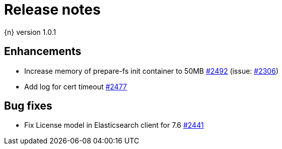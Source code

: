 :issue: https://github.com/elastic/cloud-on-k8s/issues/
:pull: https://github.com/elastic/cloud-on-k8s/pull/

[[release-notes-1.0.1]]
= Release notes

{n} version 1.0.1

[[enhancement-1.0.1]]
[float]
== Enhancements

* Increase memory of prepare-fs init container to 50MB {pull}2492[#2492] (issue: {issue}2306[#2306])
* Add log for cert timeout {pull}2477[#2477]

[[bug-1.0.1]]
[float]
== Bug fixes

* Fix License model in Elasticsearch client for 7.6 {pull}2441[#2441]
